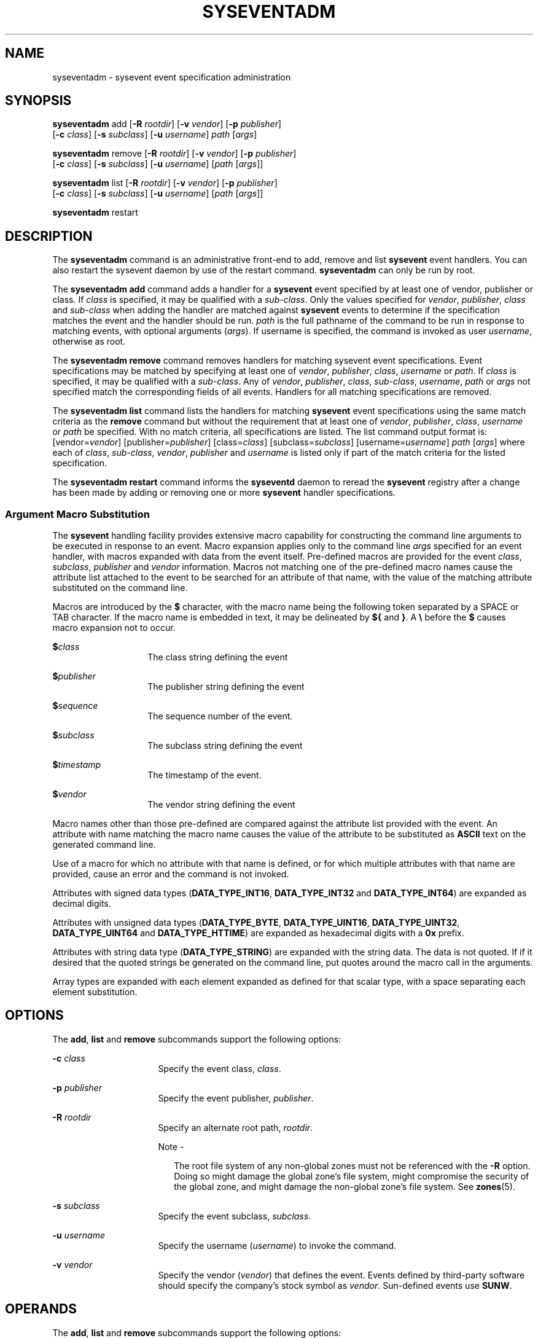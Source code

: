 '\" te
.\" Copyright (c) 2004, Sun Microsystems, Inc. All Rights Reserved.
.\" The contents of this file are subject to the terms of the Common Development and Distribution License (the "License").  You may not use this file except in compliance with the License.
.\" You can obtain a copy of the license at usr/src/OPENSOLARIS.LICENSE or http://www.opensolaris.org/os/licensing.  See the License for the specific language governing permissions and limitations under the License.
.\" When distributing Covered Code, include this CDDL HEADER in each file and include the License file at usr/src/OPENSOLARIS.LICENSE.  If applicable, add the following below this CDDL HEADER, with the fields enclosed by brackets "[]" replaced with your own identifying information: Portions Copyright [yyyy] [name of copyright owner]
.TH SYSEVENTADM 8 "Sep 28, 2005"
.SH NAME
syseventadm \- sysevent event specification administration
.SH SYNOPSIS
.LP
.nf
\fBsyseventadm\fR add [\fB-R\fR \fIrootdir\fR] [\fB-v\fR \fIvendor\fR] [\fB-p\fR \fIpublisher\fR]
     [\fB-c\fR \fIclass\fR] [\fB-s\fR \fIsubclass\fR] [\fB-u\fR \fIusername\fR] \fIpath\fR [\fIargs\fR]
.fi

.LP
.nf
\fBsyseventadm\fR remove [\fB-R\fR \fIrootdir\fR] [\fB-v\fR \fIvendor\fR] [\fB-p\fR \fIpublisher\fR]
     [\fB-c\fR \fIclass\fR] [\fB-s\fR \fIsubclass\fR] [\fB-u\fR \fIusername\fR] [\fIpath\fR [\fIargs\fR]]
.fi

.LP
.nf
\fBsyseventadm\fR list [\fB-R\fR \fIrootdir\fR] [\fB-v\fR \fIvendor\fR] [\fB-p\fR \fIpublisher\fR]
     [\fB-c\fR \fIclass\fR] [\fB-s\fR \fIsubclass\fR] [\fB-u\fR \fIusername\fR] [\fIpath\fR [\fIargs\fR]]
.fi

.LP
.nf
\fBsyseventadm\fR restart
.fi

.SH DESCRIPTION
.sp
.LP
The \fBsyseventadm\fR command is an administrative front-end to add, remove and
list \fBsysevent\fR event handlers. You can also restart the sysevent daemon by
use of the restart command. \fBsyseventadm\fR can only be run by root.
.sp
.LP
The \fBsyseventadm\fR \fBadd\fR command adds a handler for a \fBsysevent\fR
event specified by at least one of vendor, publisher or class. If \fIclass\fR
is specified, it may be qualified with a \fIsub-class\fR. Only the values
specified for \fIvendor\fR, \fIpublisher\fR, \fIclass\fR and \fIsub-class\fR
when adding the handler are matched against \fBsysevent\fR events to determine
if the specification matches the event and the handler should be run.
\fIpath\fR is the full pathname of the command to be run in response to
matching events, with optional arguments (\fIargs\fR). If username is
specified, the command is invoked as user \fIusername\fR, otherwise as root.
.sp
.LP
The \fBsyseventadm\fR \fBremove\fR command removes handlers for matching
sysevent event specifications. Event specifications may be matched by
specifying at least one of \fIvendor\fR, \fIpublisher\fR, \fIclass\fR,
\fIusername\fR or \fIpath\fR. If \fIclass\fR is specified, it may be qualified
with a \fIsub-class\fR. Any of \fIvendor\fR, \fIpublisher\fR, \fIclass\fR,
\fIsub-class\fR, \fIusername\fR, \fIpath\fR or \fIargs\fR not specified match
the corresponding fields of all events. Handlers for all matching
specifications are removed.
.sp
.LP
The \fBsyseventadm\fR \fBlist\fR command lists the handlers for matching
\fBsysevent\fR event specifications using the same match criteria as the
\fBremove\fR command but without the requirement that at least one of
\fIvendor\fR, \fIpublisher\fR, \fIclass\fR, \fIusername\fR or \fIpath\fR be
specified. With no match criteria, all specifications are listed. The list
command output format is: [vendor=\fIvendor\fR] [publisher=\fIpublisher\fR]
[class=\fIclass\fR] [subclass=\fIsubclass\fR] [username=\fIusername\fR]
\fIpath\fR [\fIargs\fR] where each of \fIclass\fR, \fIsub-class\fR,
\fIvendor\fR, \fIpublisher\fR and \fIusername\fR is listed only if part of the
match criteria for the listed specification.
.sp
.LP
The \fBsyseventadm\fR \fBrestart\fR command informs the \fBsyseventd\fR daemon
to reread the \fBsysevent\fR registry after a change has been made by adding or
removing one or more \fBsysevent\fR handler specifications.
.SS "Argument Macro Substitution"
.sp
.LP
The \fBsysevent\fR handling facility provides extensive macro capability for
constructing the command line arguments to be executed in response to an event.
Macro expansion applies only to the command line \fIargs\fR specified for an
event handler, with macros expanded with data from the event itself.
Pre-defined macros are provided for the event \fIclass\fR, \fIsubclass\fR,
\fIpublisher\fR and \fIvendor\fR information. Macros not matching one of the
pre-defined macro names cause the attribute list attached to the event to be
searched for an attribute of that name, with the value of the matching
attribute substituted on the command line.
.sp
.LP
Macros are introduced by the \fB$\fR character, with the macro name being the
following token separated by a SPACE or TAB character. If the macro name is
embedded in text, it may be delineated by \fB${\fR and \fB}\fR. A \fB\e\fR
before the \fB$\fR causes macro expansion not to occur.
.sp
.ne 2
.na
\fB$\fIclass\fR\fR
.ad
.RS 14n
The class string defining the event
.RE

.sp
.ne 2
.na
\fB$\fIpublisher\fR\fR
.ad
.RS 14n
The publisher string defining the event
.RE

.sp
.ne 2
.na
\fB$\fIsequence\fR\fR
.ad
.RS 14n
The sequence number of the event.
.RE

.sp
.ne 2
.na
\fB$\fIsubclass\fR\fR
.ad
.RS 14n
The subclass string defining the event
.RE

.sp
.ne 2
.na
\fB$\fItimestamp\fR\fR
.ad
.RS 14n
The timestamp of the event.
.RE

.sp
.ne 2
.na
\fB$\fIvendor\fR\fR
.ad
.RS 14n
The vendor string defining the event
.RE

.sp
.LP
Macro names other than those pre-defined are compared against the attribute
list provided with the event. An attribute with name matching the macro name
causes the value of the attribute to be substituted as \fBASCII\fR text on the
generated command line.
.sp
.LP
Use of a macro for which no attribute with that name is defined, or for which
multiple attributes with that name are provided, cause an error and the command
is not invoked.
.sp
.LP
Attributes with signed data types (\fBDATA_TYPE_INT16\fR, \fBDATA_TYPE_INT32\fR
and \fBDATA_TYPE_INT64\fR) are expanded as decimal digits.
.sp
.LP
Attributes with unsigned data types (\fBDATA_TYPE_BYTE\fR,
\fBDATA_TYPE_UINT16\fR, \fBDATA_TYPE_UINT32\fR, \fBDATA_TYPE_UINT64\fR and
\fBDATA_TYPE_HTTIME\fR) are expanded as hexadecimal digits with a \fB0x\fR
prefix.
.sp
.LP
Attributes with string data type (\fBDATA_TYPE_STRING\fR) are expanded with the
string data. The data is not quoted. If if it desired that the quoted strings
be generated on the command line, put quotes around the macro call in the
arguments.
.sp
.LP
Array types are expanded with each element expanded as defined for that scalar
type, with a space separating each element substitution.
.SH OPTIONS
.sp
.LP
The \fBadd\fR, \fBlist\fR and \fBremove\fR subcommands support the following
options:
.sp
.ne 2
.na
\fB\fB-c\fR \fIclass\fR\fR
.ad
.RS 16n
Specify the event class, \fIclass\fR.
.RE

.sp
.ne 2
.na
\fB\fB-p\fR \fIpublisher\fR\fR
.ad
.RS 16n
Specify the event publisher, \fIpublisher\fR.
.RE

.sp
.ne 2
.na
\fB\fB-R\fR \fIrootdir\fR\fR
.ad
.RS 16n
Specify an alternate root path, \fIrootdir\fR.
.LP
Note -
.sp
.RS 2
The root file system of any non-global zones must not be referenced with the
\fB-R\fR option. Doing so might damage the global zone's file system, might
compromise the security of the global zone, and might damage the non-global
zone's file system. See \fBzones\fR(5).
.RE
.RE

.sp
.ne 2
.na
\fB\fB-s\fR \fIsubclass\fR\fR
.ad
.RS 16n
Specify the event subclass, \fIsubclass\fR.
.RE

.sp
.ne 2
.na
\fB\fB-u\fR \fIusername\fR\fR
.ad
.RS 16n
Specify the username (\fIusername\fR) to invoke the command.
.RE

.sp
.ne 2
.na
\fB\fB-v\fR \fIvendor\fR\fR
.ad
.RS 16n
Specify the vendor (\fIvendor\fR) that defines the event. Events defined by
third-party software should specify the company's stock symbol as \fIvendor\fR.
Sun-defined events use \fBSUNW\fR.
.RE

.SH OPERANDS
.sp
.LP
The \fBadd\fR, \fBlist\fR and \fBremove\fR subcommands support the following
options:
.sp
.ne 2
.na
\fB\fIargs\fR\fR
.ad
.RS 8n
Command arguments
.RE

.sp
.ne 2
.na
\fB\fIpath\fR\fR
.ad
.RS 8n
Full path of command to be run in response to event
.RE

.SH EXAMPLES
.LP
\fBExample 1 \fRAdding an Event Handler
.sp
.LP
The following example adds an event handler for an event defined by vendor
\fBMYCO\fR ("My Company"), class \fBEC_ENV\fR and sub-class \fBESC_ENV_TEMP\fR.
The command to be run is \fB/opt/MYCOenv/bin/ec_env_temp\fR, with arguments
being the class name, sub-class name and pathname derived from the event
attributes. The \fB$\fR characters are preceded by a backslash to circumvent
shell interpretation. There is no need to restart the service after the change
since the registry is maintained on \fB$ALTROOT\fR.

.sp
.in +2
.nf
# syseventadm add -R \$ALTROOT -v MYCO -c EC_ENV -s ESC_ENV_TEMP \e
     /opt/MYCOenv/bin/ec_env_temp \e$class \e$subclass \e$pathname
.fi
.in -2
.sp

.sp
.LP
Note the caveat on the use of the \fB-R\fR option in the description of that
option, above.

.LP
\fBExample 2 \fRRemoving an Event Handler
.sp
.LP
The following example removes the event handler added in Example 1.

.sp
.in +2
.nf
# syseventadm remove -R \$ALTROOT -v MYCO -c EC_ENV -s ESC_ENV_TEMP \e
     /opt/MYCOenv/bin/ec_env_temp \${class} \${subclass} \${pathname}
.fi
.in -2
.sp

.sp
.LP
Note the caveat on the use of the \fB-R\fR option in the description of that
option, above.

.LP
\fBExample 3 \fRListing Event Handlers
.sp
.LP
The following example lists all event handlers for events of class
\fBEC_ENV\fR, subclass \fBESC_ENV_TEMP\fR, as defined by vendor \fBMYCO\fR:

.sp
.in +2
.nf
# syseventadm list -v MYCO -c EC_ENV -s ESC_ENV_TEMP \e
     vendor=MYCO class=EC_ENV subclass=ESC_ENV_TEMP \e
     /opt/MYCOenv/bin/ec_env_temp \e${class} \e${subclass} \e${pathname}
.fi
.in -2
.sp

.LP
\fBExample 4 \fRListing Event Handlers
.sp
.LP
The following example lists all event handlers defined by vendor \fBVRTS\fR.

.sp
.in +2
.nf
# syseventadm list -v VRTS
.fi
.in -2
.sp

.LP
\fBExample 5 \fRRemoving Event Handlers
.sp
.LP
The following example removes all event handlers defined by vendor \fBVRTS\fR,
and restarts service.

.sp
.in +2
.nf
# syseventadm remove -v VRTS
# syseventadm restart
.fi
.in -2
.sp

.LP
\fBExample 6 \fRListing All Event Handlers Specified to Run a Command
.sp
.LP
The following example lists all event handlers specified to run the command
\fB/opt/MYCOenv/bin/ec_env_temp\fR:

.sp
.in +2
.nf
# syseventadm list /opt/MYCOenv/bin/ec_env_temp
.fi
.in -2
.sp

.LP
\fBExample 7 \fRRemoving Event Handlers and Restarting Service
.sp
.LP
The following example removes all event handlers specified to run the command
\fB/opt/MYCOenv/bin/ec_env_temp\fR, and restarts service:

.sp
.in +2
.nf
# syseventadm remove /opt/MYCOenv/bin/ec_env_temp
# syseventadm restart
.fi
.in -2
.sp

.SH EXIT STATUS
.sp
.LP
The following exit values are returned:
.sp
.ne 2
.na
\fB\fB0\fR\fR
.ad
.RS 5n
Successful completion.
.RE

.sp
.ne 2
.na
\fB\fB1\fR\fR
.ad
.RS 5n
No matching event specification found (remove or list commands only).
.RE

.sp
.ne 2
.na
\fB\fB2\fR\fR
.ad
.RS 5n
Incorrect command usage.
.RE

.sp
.ne 2
.na
\fB\fB3\fR\fR
.ad
.RS 5n
Permission denied.
.RE

.sp
.ne 2
.na
\fB\fB4\fR\fR
.ad
.RS 5n
Command failed.
.RE

.sp
.ne 2
.na
\fB\fB5\fR\fR
.ad
.RS 5n
Out of memory.
.RE

.SH SEE ALSO
.sp
.LP
\fBsyseventd\fR(8), \fBsysevent_post_event\fR(3SYSEVENT), \fBattributes\fR(5),
\fBddi_log_sysevent\fR(9F)
.SH NOTES
.sp
.LP
To avoid upgrade problems, packages delivering a sysevent event handler should
install the event handler by running \fBsyseventadm\fR from the package's
postinstall script. The event handler can then be removed by running
\fBsyseventadm\fR from the package's preremove script using the same arguments
as when added.
